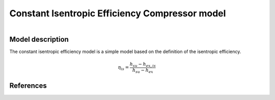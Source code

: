 Constant Isentropic Efficiency Compressor model
===============================================

.. figure:: ../../../../../../../figures/component/constant_isentropic_efficiency_compressor_in_out.png
   :alt: Description of the plot
   :align: left
   :width: 40%

.. figure:: ../../../../../../../figures/component/constant_isentropic_efficiency_compressor_connectors.png
   :alt: Description of the plot
   :align: right
   :width: 40%

Model description
-----------------

The constant isentropic efficiency model is a simple model based on the definition of the isentropic efficiency.

.. math::

   \eta_{is} = \frac{h_{su} - h_{ex, is}}{h_{su} - h_{ex}}

References
----------


